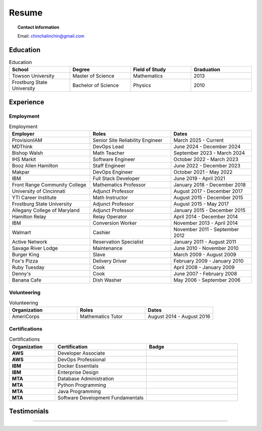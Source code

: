 .. _resume:

======
Resume
======

.. image:: ../_static/img/personal/fractal-me.jpg
    :alt: Fractal Me
    :align: center

.. topic:: Contact Information

  Email: chinchalinchin@gmail.com

.. _education:

Education
=========

.. list-table:: Education
  :widths: 15 15 15 15
  :header-rows: 1

  * - School
    - Degree
    - Field of Study
    - Graduation
  * - Towson University
    - Master of Science
    - Mathematics
    - 2013
  * - Frostburg State University
    - Bachelor of Science
    - Physics
    - 2010

.. _experience:

Experience
==========

.. _employment:

Employment
----------

.. list-table:: Employment
  :widths: 15 15 15
  :header-rows: 1

  * - Employer
    - Roles
    - Dates
  * - ProvisionIAM
    - Senior Site Reliability Engineer
    - March 2025 - Current
  * - MDThink
    - DevOps Lead
    - June 2024 - December 2024
  * - Bishop Walsh
    - Math Teacher
    - September 2023 - March 2024
  * - IHS Markit
    - Software Engineer
    - October 2022 - March 2023
  * - Booz Allen Hamilton
    - Staff Engineer
    - June 2022 - December 2023
  * - Makpar
    - DevOps Engineer
    - October 2021 - May 2022
  * - IBM
    - Full Stack Developer
    - June 2019 - April 2021
  * - Front Range Community College
    - Mathematics Professor
    - January 2018 - December 2018
  * - University of Cincinnati
    - Adjunct Professor
    - August 2017 - December 2017
  * - YTI Career Institute
    - Math Instructor
    - August 2015 - December 2015
  * - Frostburg State University
    - Adjunct Professor
    - August 2015 - May 2017
  * - Allegany College of Maryland
    - Adjunct Professor
    - January 2015 - December 2015
  * - Hamilton Relay
    - Relay Operator
    - April 2014 - December 2014
  * - IBM
    - Conversion Worker
    - November 2013 - April 2014
  * - Walmart
    - Cashier
    - November 2011 - September 2012
  * - Active Network
    - Reservation Specialist
    - January 2011 - August 2011
  * - Savage River Lodge
    - Maintenance
    - June 2010 - November 2010
  * - Burger King
    - Slave
    - March 2009 - August 2009
  * - Fox's Pizza
    - Delivery Driver
    - February 2009 - January 2010
  * - Ruby Tuesday
    - Cook
    - April 2008 - January 2009
  * - Denny's
    - Cook
    - June 2007 - February 2008
  * - Banana Cafe
    - Dish Washer
    - May 2006 - September 2006
    
.. _volunteering:

Volunteering
------------

.. list-table:: Volunteering
  :widths: 15 15 15
  :header-rows: 1

  * - Organization
    - Roles
    - Dates
  * - AmeriCorps
    - Mathematics Tutor
    - August 2014 - August 2016

.. _certifications:

Certifications
--------------

.. list-table:: Certifications
  :header-rows: 1
  :widths: 20 40 40
  :stub-columns: 1

  * - Organization
    - Certification
    - Badge
  * - AWS
    - Developer Associate
    - .. image:: ../_static/img/personal/resume/aws-certified-developer-associate.png
        :alt: AWS Developer Associate
        :height: 50px
        :align: center
  * - AWS
    - DevOps Professional
    - .. image:: ../_static/img/personal/resume/aws-certified-devops-engineer-professional.png
        :alt: AWS DevOps Professional
        :height: 50px
        :align: center
  * - IBM
    - Docker Essentials
    - .. image:: ../_static/img/personal/resume/ibm-docker-introduction.png
        :alt: IBM Docker Essentials
        :height: 50px
        :align: center
  * - IBM
    - Enterprise Design
    - .. image:: ../_static/img/personal/resume/ibm-enterprise-design.png
        :alt: IBM Enterprise Design
        :height: 50px
        :align: center
  * - MTA
    - Database Administration
    - .. image:: ../_static/img/personal/resume/mta-database-fundamentals-certified-2018.png
        :alt: MTA Database Fundamentals
        :height: 50px
        :align: center
  * - MTA
    - Python Programming
    - .. image:: ../_static/img/personal/resume/mta-introduction-to-programming-using-python-certified-2018.png
        :alt: MTA Python Programming
        :height: 50px
        :align: center
  * - MTA
    - Java Programming
    - .. image:: ../_static/img/personal/resume/mta-introduction-to-programming-using-java-certified-2018.png
        :alt: MTA Java Programming
        :height: 50px
        :align: center
  * - MTA
    - Software Development Fundamentals
    - .. image:: ../_static/img/personal/resume/mta-software-development-fundamentals-certified-2018.png
        :alt: MTA Software Development Fundamentals
        :height: 50px
        :align: center

.. _testimonials:

Testimonials
============

.. image:: ../_static/img/personal/resume/testimonial-math-201.jpg
  :alt: MATH 201, Calculus
  :align: center

----

.. image:: ../_static/img/personal/resume/testimonial-phys-215.jpg
  :alt: PHYS 215, Physics
  :align: center